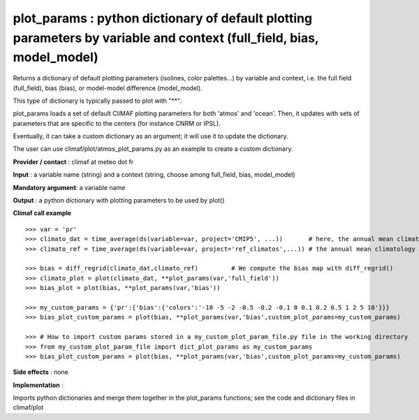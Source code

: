 plot_params : python dictionary of default plotting parameters by variable and context (full_field, bias, model_model)
-----------------------------------------------------------------------------------------------------------------------

Returns a dictionary of default plotting parameters (isolines, color palettes...) by variable and context, i.e. the full field (full_field), bias (bias), or model-model difference (model_model).

This type of dictionary is typically passed to plot with "**".

plot_params loads a set of default CliMAF plotting parameters for both 'atmos' and 'ocean'. Then, it updates with sets of parameters that are specific to the centers (for instance CNRM or IPSL).

Eventually, it can take a custom dictionary as an argument; it will use it to update the dictionary.

The user can use climaf/plot/atmos_plot_params.py as an example to create a custom dictionary.

**Provider / contact** : climaf at meteo dot fr

**Input** : a variable name (string) and a context (string, choose among full_field, bias, model_model)

**Mandatory argument**: a variable name

**Output** : a python dictionary with plotting parameters to be used by plot() 

**Climaf call example** ::
 
  >>> var = 'pr'
  >>> climato_dat = time_average(ds(variable=var, project='CMIP5', ...))       # here, the annual mean climatology of a CMIP5 dataset for variable var
  >>> climato_ref = time_average(ds(variable=var, project='ref_climatos',...)) # the annual mean climatology of a reference dataset for variable var

  >>> bias = diff_regrid(climato_dat,climato_ref)         # We compute the bias map with diff_regrid()
  >>> climato_plot = plot(climato_dat, **plot_params(var,'full_field')) 
  >>> bias_plot = plot(bias, **plot_params(var,'bias'))

  >>> my_custom_params = {'pr':{'bias':{'colors':'-10 -5 -2 -0.5 -0.2 -0.1 0 0.1 0.2 0.5 1 2 5 10'}}}
  >>> bias_plot_custom_params = plot(bias, **plot_params(var,'bias',custom_plot_params=my_custom_params)

  >>> # How to import custom params stored in a my_custom_plot_param_file.py file in the working directory
  >>> from my_custom_plot_param_file import dict_plot_params as my_custom_params
  >>> bias_plot_custom_params = plot(bias, **plot_params(var,'bias',custom_plot_params=my_custom_params)


**Side effects** : none

**Implementation** :

Imports python dictionaries and merge them together in the plot_params functions; see the code and dictionary files in climaf/plot
